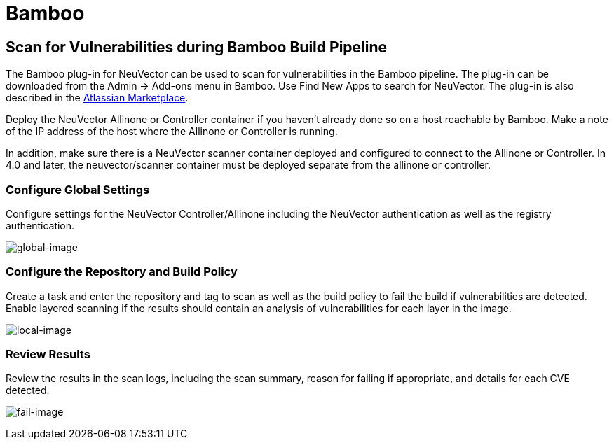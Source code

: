 = Bamboo
:page-opendocs-origin: /06.scanning/03.build/02.bamboo/02.bamboo.md
:page-opendocs-slug:  /scanning/build/bamboo

== Scan for Vulnerabilities during Bamboo Build Pipeline

The Bamboo plug-in for NeuVector can be used to scan for vulnerabilities in the Bamboo pipeline. The plug-in can be downloaded from the Admin -> Add-ons menu in Bamboo. Use Find New Apps to search for NeuVector. The plug-in is also described in the https://marketplace.atlassian.com/apps/1221199/neuvector[Atlassian Marketplace].

Deploy the NeuVector Allinone or Controller container if you haven't already done so on a host reachable by Bamboo. Make a note of the IP address of the host where the Allinone or Controller is running.

In addition, make sure there is a NeuVector scanner container deployed and configured to connect to the Allinone or Controller. In 4.0 and later, the neuvector/scanner container must be deployed separate from the allinone or controller.

=== Configure Global Settings

Configure settings for the NeuVector Controller/Allinone including the NeuVector authentication as well as the registry authentication.

image:bamboo_nv_global_config.png[global-image]

=== Configure the Repository and Build Policy

Create a task and enter the repository and tag to scan as well as the build policy to fail the build if vulnerabilities are detected. Enable layered scanning if the results should contain an analysis of vulnerabilities for each layer in the image.

image:bamboo_nv_local_config_2.png[local-image]

=== Review Results

Review the results in the scan logs, including the scan summary, reason for failing if appropriate, and details for each CVE detected.

image:bamboo_set_criteria_to_fail_3.png[fail-image]

